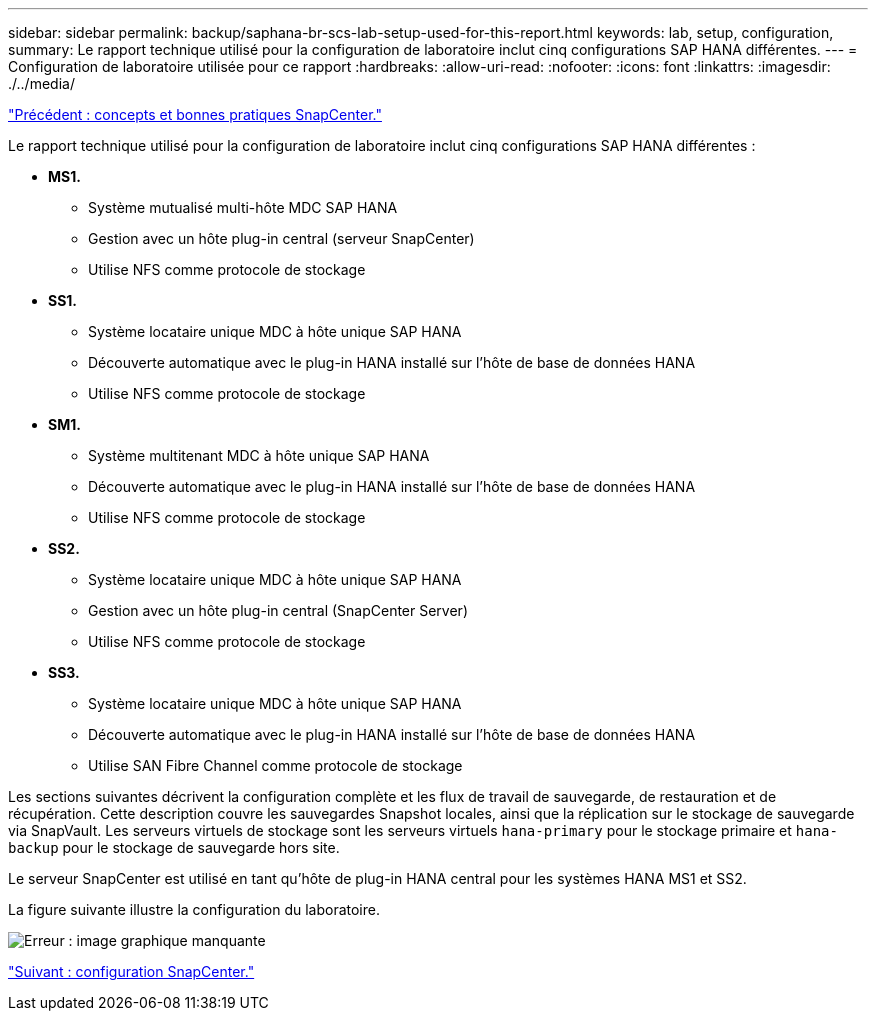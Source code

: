 ---
sidebar: sidebar 
permalink: backup/saphana-br-scs-lab-setup-used-for-this-report.html 
keywords: lab, setup, configuration, 
summary: Le rapport technique utilisé pour la configuration de laboratoire inclut cinq configurations SAP HANA différentes. 
---
= Configuration de laboratoire utilisée pour ce rapport
:hardbreaks:
:allow-uri-read: 
:nofooter: 
:icons: font
:linkattrs: 
:imagesdir: ./../media/


link:saphana-br-scs-snapcenter-concepts-and-best-practices.html["Précédent : concepts et bonnes pratiques SnapCenter."]

Le rapport technique utilisé pour la configuration de laboratoire inclut cinq configurations SAP HANA différentes :

* *MS1.*
+
** Système mutualisé multi-hôte MDC SAP HANA
** Gestion avec un hôte plug-in central (serveur SnapCenter)
** Utilise NFS comme protocole de stockage


* *SS1.*
+
** Système locataire unique MDC à hôte unique SAP HANA
** Découverte automatique avec le plug-in HANA installé sur l'hôte de base de données HANA
** Utilise NFS comme protocole de stockage


* *SM1.*
+
** Système multitenant MDC à hôte unique SAP HANA
** Découverte automatique avec le plug-in HANA installé sur l'hôte de base de données HANA
** Utilise NFS comme protocole de stockage


* *SS2.*
+
** Système locataire unique MDC à hôte unique SAP HANA
** Gestion avec un hôte plug-in central (SnapCenter Server)
** Utilise NFS comme protocole de stockage


* *SS3.*
+
** Système locataire unique MDC à hôte unique SAP HANA
** Découverte automatique avec le plug-in HANA installé sur l'hôte de base de données HANA
** Utilise SAN Fibre Channel comme protocole de stockage




Les sections suivantes décrivent la configuration complète et les flux de travail de sauvegarde, de restauration et de récupération. Cette description couvre les sauvegardes Snapshot locales, ainsi que la réplication sur le stockage de sauvegarde via SnapVault. Les serveurs virtuels de stockage sont les serveurs virtuels `hana-primary` pour le stockage primaire et `hana-backup` pour le stockage de sauvegarde hors site.

Le serveur SnapCenter est utilisé en tant qu'hôte de plug-in HANA central pour les systèmes HANA MS1 et SS2.

La figure suivante illustre la configuration du laboratoire.

image:saphana-br-scs-image21.png["Erreur : image graphique manquante"]

link:saphana-br-scs-snapcenter-configuration.html["Suivant : configuration SnapCenter."]
